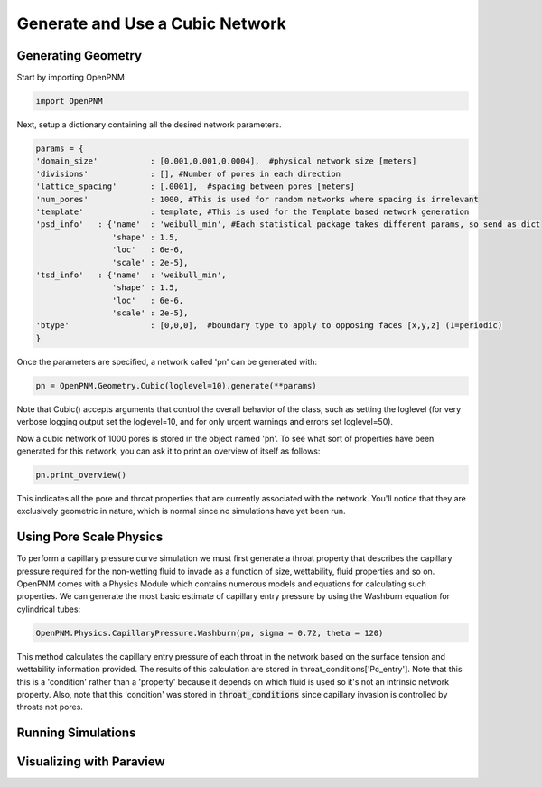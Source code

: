 
.. _cubic-example:

===============================================================================
Generate and Use a Cubic Network
===============================================================================

-------------------------------------------------------------------------------
Generating Geometry
-------------------------------------------------------------------------------
Start by importing OpenPNM

.. code-block:: python

    import OpenPNM
    
Next, setup a dictionary containing all the desired network parameters. 

.. code-block:: python

    params = {
    'domain_size'           : [0.001,0.001,0.0004],  #physical network size [meters]
    'divisions'             : [], #Number of pores in each direction
    'lattice_spacing'       : [.0001],  #spacing between pores [meters]
    'num_pores'             : 1000, #This is used for random networks where spacing is irrelevant
    'template'              : template, #This is used for the Template based network generation
    'psd_info'   : {'name'  : 'weibull_min', #Each statistical package takes different params, so send as dict
                    'shape' : 1.5,
                    'loc'   : 6e-6,
                    'scale' : 2e-5},
    'tsd_info'   : {'name'  : 'weibull_min',
                    'shape' : 1.5,
                    'loc'   : 6e-6,
                    'scale' : 2e-5},
    'btype'                 : [0,0,0],  #boundary type to apply to opposing faces [x,y,z] (1=periodic)
    }

Once the parameters are specified, a network called 'pn' can be generated with:

.. code-block:: python

    pn = OpenPNM.Geometry.Cubic(loglevel=10).generate(**params)

Note that Cubic() accepts arguments that control the overall behavior of the class, such as setting the loglevel (for very verbose logging output set the loglevel=10, and for only urgent warnings and errors set loglevel=50).

Now a cubic network of 1000 pores is stored in the object named 'pn'.  To see what sort of properties have been generated for this network, you can ask it to print an overview of itself as follows:

.. code-block:: python

    pn.print_overview()
    
This indicates all the pore and throat properties that are currently associated with the network.  You'll notice that they are exclusively geometric in nature, which is normal since no simulations have yet been run.  

-------------------------------------------------------------------------------
Using Pore Scale Physics
-------------------------------------------------------------------------------
To perform a capillary pressure curve simulation we must first generate a throat property that describes the capillary pressure required for the non-wetting fluid to invade as a function of size, wettability, fluid properties and so on.  OpenPNM comes with a Physics Module which contains numerous models and equations for calculating such properties.  We can generate the most basic estimate of capillary entry pressure by using the Washburn equation for cylindrical tubes:

.. code-blocK:: python

	OpenPNM.Physics.CapillaryPressure.Washburn(pn, sigma = 0.72, theta = 120)
	
This method calculates the capillary entry pressure of each throat in the network based on the surface tension and wettability information provided.  The results of this calculation are stored in throat_conditions['Pc_entry'].  Note that this this is a 'condition' rather than a 'property' because it depends on which fluid is used so it's not an intrinsic network property.  Also, note that this 'condition' was stored in :code:`throat_conditions` since capillary invasion is controlled by throats not pores.  


-------------------------------------------------------------------------------
Running Simulations
-------------------------------------------------------------------------------






-------------------------------------------------------------------------------
Visualizing with Paraview
-------------------------------------------------------------------------------







